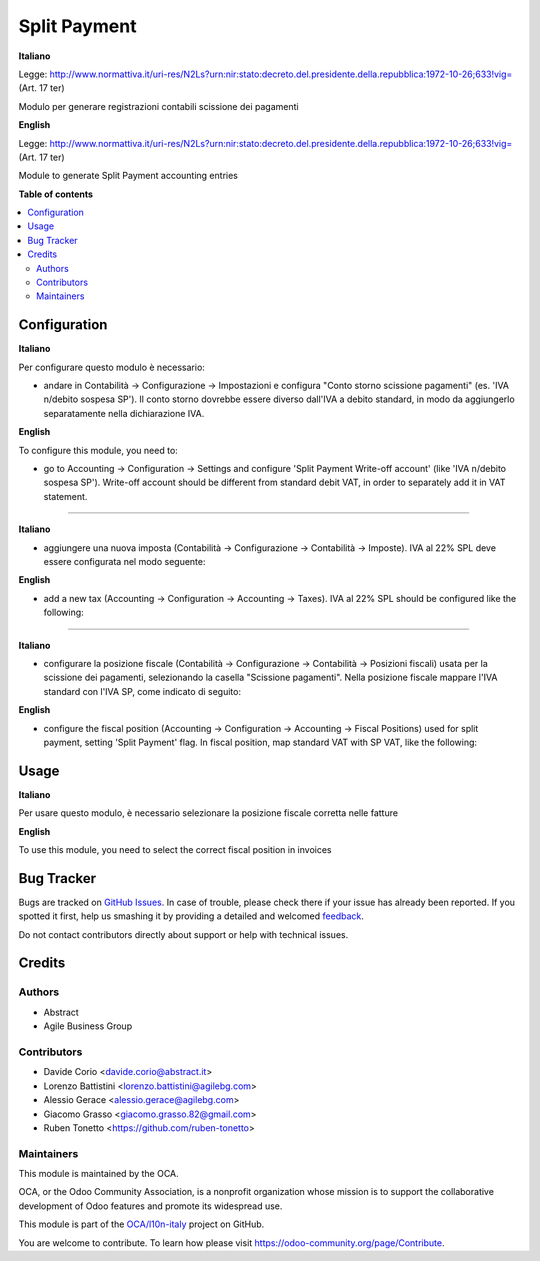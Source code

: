 =============
Split Payment
=============

.. !!!!!!!!!!!!!!!!!!!!!!!!!!!!!!!!!!!!!!!!!!!!!!!!!!!!
   !! This file is generated by oca-gen-addon-readme !!
   !! changes will be overwritten.                   !!
   !!!!!!!!!!!!!!!!!!!!!!!!!!!!!!!!!!!!!!!!!!!!!!!!!!!!

.. |badge1| image:: https://img.shields.io/badge/maturity-Beta-yellow.png
    :target: https://odoo-community.org/page/development-status
    :alt: Beta
.. |badge2| image:: https://img.shields.io/badge/licence-AGPL--3-blue.png
    :target: http://www.gnu.org/licenses/agpl-3.0-standalone.html
    :alt: License: AGPL-3
.. |badge3| image:: https://img.shields.io/badge/github-OCA%2Fl10n--italy-lightgray.png?logo=github
    :target: https://github.com/OCA/l10n-italy/tree/11.0/l10n_it_split_payment
    :alt: OCA/l10n-italy
.. |badge4| image:: https://img.shields.io/badge/weblate-Translate%20me-F47D42.png
    :target: https://translation.odoo-community.org/projects/l10n-italy-11-0/l10n-italy-11-0-l10n_it_split_payment
    :alt: Translate me on Weblate
.. |badge5| image:: https://img.shields.io/badge/runbot-Try%20me-875A7B.png
    :target: https://runbot.odoo-community.org/runbot/122/11.0
    :alt: Try me on Runbot

|badge1| |badge2| |badge3| |badge4| |badge5| 

**Italiano**

Legge: http://www.normattiva.it/uri-res/N2Ls?urn:nir:stato:decreto.del.presidente.della.repubblica:1972-10-26;633!vig= (Art. 17 ter)

Modulo per generare registrazioni contabili scissione dei pagamenti

**English**

Legge: http://www.normattiva.it/uri-res/N2Ls?urn:nir:stato:decreto.del.presidente.della.repubblica:1972-10-26;633!vig= (Art. 17 ter)

Module to generate Split Payment accounting entries


**Table of contents**

.. contents::
   :local:

Configuration
=============

**Italiano**

Per configurare questo modulo è necessario:

* andare in Contabilità → Configurazione → Impostazioni e configura "Conto storno scissione pagamenti" (es. 'IVA n/debito sospesa SP'). Il conto storno dovrebbe essere diverso dall'IVA a debito standard, in modo da aggiungerlo separatamente nella dichiarazione IVA.

**English**

To configure this module, you need to:

* go to Accounting → Configuration → Settings and configure 'Split Payment Write-off account' (like 'IVA n/debito sospesa SP'). Write-off account should be different from standard debit VAT, in order to separately add it in VAT statement.

.. figure:: https://raw.githubusercontent.com/OCA/l10n-italy/11.0/l10n_it_split_payment/static/settings.png
   :alt: Configuration
   :width: 600 px

-------------------------------------------------------------------------------

**Italiano**

* aggiungere una nuova imposta (Contabilità → Configurazione → Contabilità → Imposte). IVA al 22% SPL deve essere configurata nel modo seguente:

**English**

* add a new tax (Accounting → Configuration → Accounting → Taxes). IVA al 22% SPL should be configured like the following:


.. figure:: https://raw.githubusercontent.com/OCA/l10n-italy/11.0/l10n_it_split_payment/static/SP.png
   :alt: 22SPL
   :width: 600 px

.. figure:: https://raw.githubusercontent.com/OCA/l10n-italy/11.0/l10n_it_split_payment/static/SP2.png
   :alt: 22SPL
   :width: 600 px

-------------------------------------------------------------------------------

**Italiano**

* configurare la posizione fiscale (Contabilità → Configurazione → Contabilità → Posizioni fiscali) usata per la scissione dei pagamenti, selezionando la casella "Scissione pagamenti". Nella posizione fiscale mappare l'IVA standard con l'IVA SP, come indicato di seguito:

**English**

* configure the fiscal position (Accounting → Configuration → Accounting → Fiscal Positions) used for split payment, setting 'Split Payment' flag. In fiscal position, map standard VAT with SP VAT, like the following:


.. figure:: https://raw.githubusercontent.com/OCA/l10n-italy/11.0/l10n_it_split_payment/static/fiscal_position.png
   :alt: Fiscal position
   :width: 600 px


Usage
=====

**Italiano**

Per usare questo modulo, è necessario selezionare la posizione fiscale corretta nelle fatture

**English**

To use this module, you need to select the correct fiscal position in invoices

Bug Tracker
===========

Bugs are tracked on `GitHub Issues <https://github.com/OCA/l10n-italy/issues>`_.
In case of trouble, please check there if your issue has already been reported.
If you spotted it first, help us smashing it by providing a detailed and welcomed
`feedback <https://github.com/OCA/l10n-italy/issues/new?body=module:%20l10n_it_split_payment%0Aversion:%2011.0%0A%0A**Steps%20to%20reproduce**%0A-%20...%0A%0A**Current%20behavior**%0A%0A**Expected%20behavior**>`_.

Do not contact contributors directly about support or help with technical issues.

Credits
=======

Authors
~~~~~~~

* Abstract
* Agile Business Group

Contributors
~~~~~~~~~~~~

* Davide Corio <davide.corio@abstract.it>
* Lorenzo Battistini <lorenzo.battistini@agilebg.com>
* Alessio Gerace <alessio.gerace@agilebg.com>
* Giacomo Grasso <giacomo.grasso.82@gmail.com>
* Ruben Tonetto <https://github.com/ruben-tonetto>

Maintainers
~~~~~~~~~~~

This module is maintained by the OCA.

.. image:: https://odoo-community.org/logo.png
   :alt: Odoo Community Association
   :target: https://odoo-community.org

OCA, or the Odoo Community Association, is a nonprofit organization whose
mission is to support the collaborative development of Odoo features and
promote its widespread use.

This module is part of the `OCA/l10n-italy <https://github.com/OCA/l10n-italy/tree/11.0/l10n_it_split_payment>`_ project on GitHub.

You are welcome to contribute. To learn how please visit https://odoo-community.org/page/Contribute.
